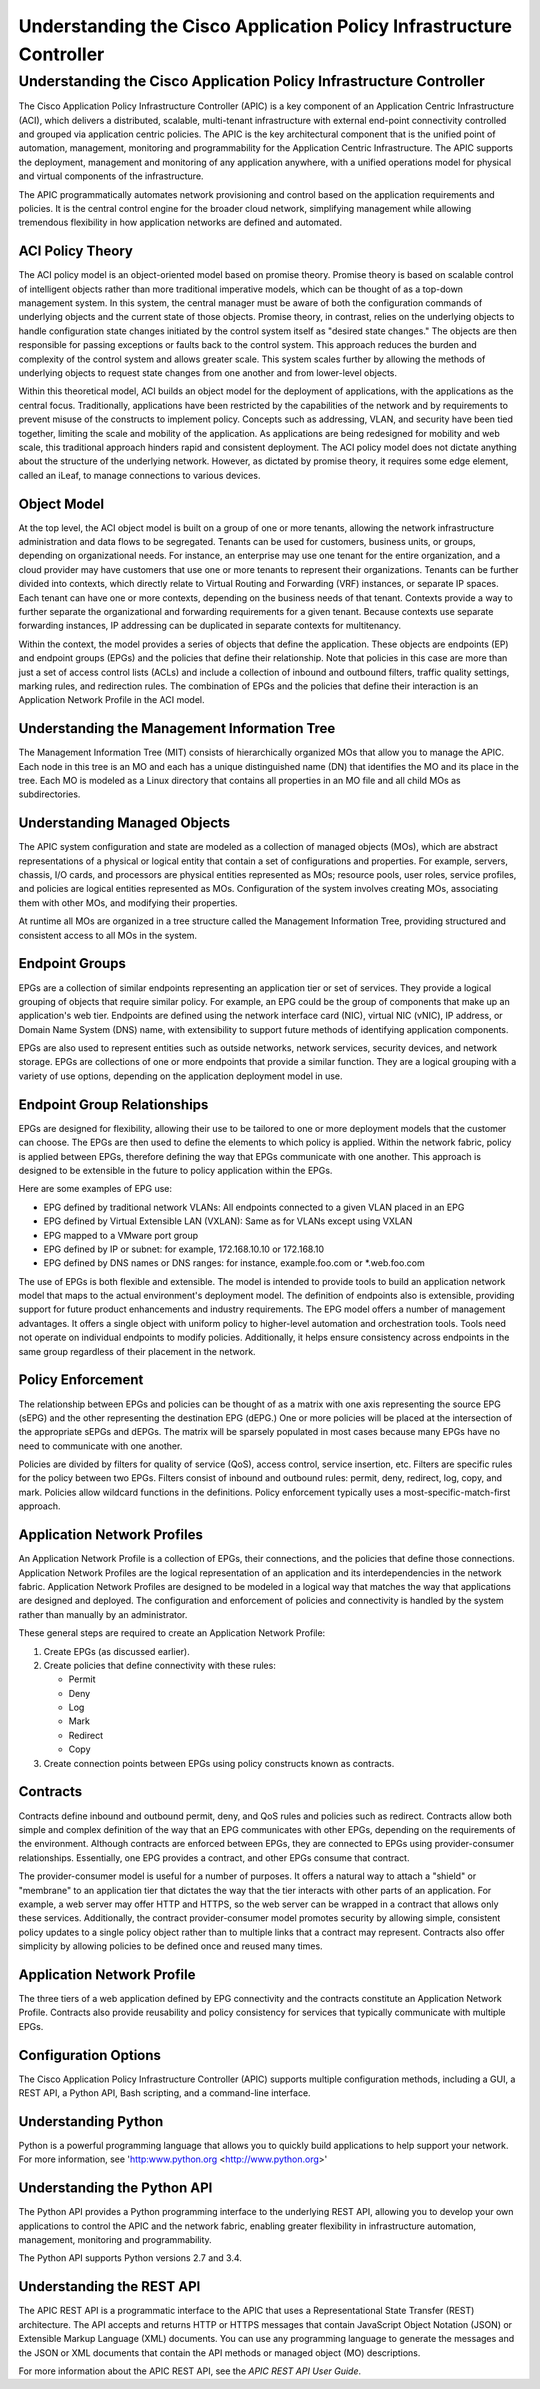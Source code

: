********************************************************************
Understanding the Cisco Application Policy Infrastructure Controller
********************************************************************

Understanding the Cisco Application Policy Infrastructure Controller
====================================================================
The Cisco Application Policy Infrastructure Controller (APIC) is a key
component of an Application Centric Infrastructure (ACI), which delivers a
distributed, scalable, multi-tenant infrastructure with external end-point
connectivity controlled and grouped via application centric policies. The APIC
is the key architectural component that is the unified point of automation,
management, monitoring and programmability for the Application Centric
Infrastructure. The APIC supports the deployment, management and monitoring of
any application anywhere, with a unified operations model for physical and
virtual components of the infrastructure.

The APIC programmatically automates network provisioning and control based on
the application requirements and policies. It is the central control engine for
the broader cloud network, simplifying management while allowing tremendous
flexibility in how application networks are defined and automated.

ACI Policy Theory
------------------
The ACI policy model is an object-oriented model based on promise theory.
Promise theory is based on scalable control of intelligent objects rather than
more traditional imperative models, which can be thought of as a top-down
management system. In this system, the central manager must be aware of both
the configuration commands of underlying objects and the current state of those
objects.
Promise theory, in contrast, relies on the underlying objects to handle
configuration state changes initiated by the control system itself as "desired
state changes." The objects are then responsible for passing exceptions or
faults back to the control system. This approach reduces the burden and
complexity of the control system and allows greater scale. This system scales
further by allowing the methods of underlying objects to request state changes
from one another and from lower-level objects.

Within this theoretical model, ACI builds an object model for the deployment of
applications, with the applications as the central focus. Traditionally,
applications have been restricted by the capabilities of the network and by
requirements to prevent misuse of the constructs to implement policy. Concepts
such as addressing, VLAN, and security have been tied together, limiting the
scale and mobility of the application. As applications are being redesigned for
mobility and web scale, this traditional approach hinders rapid and consistent
deployment.
The ACI policy model does not dictate anything about the structure of the
underlying network. However, as dictated by promise theory, it requires some
edge element, called an iLeaf, to manage connections to various devices.

Object Model
------------------
At the top level, the ACI object model is built on a group of one or more
tenants, allowing the network infrastructure administration and data flows to
be segregated. Tenants can be used for customers, business units, or groups,
depending on organizational needs. For instance, an enterprise may use one
tenant for the entire organization, and a cloud provider may have customers
that use one or more tenants to represent their organizations.
Tenants can be further divided into contexts, which directly relate to Virtual
Routing and Forwarding (VRF) instances, or separate IP spaces. Each tenant can
have one or more contexts, depending on the business needs of that tenant.
Contexts provide a way to further separate the organizational and forwarding
requirements for a given tenant. Because contexts use separate forwarding
instances, IP addressing can be duplicated in separate contexts for
multitenancy.

Within the context, the model provides a series of objects that define the
application. These objects are endpoints (EP) and endpoint groups (EPGs) and
the policies that define their relationship. Note that policies in this case
are more than just a set of access control lists (ACLs) and include a
collection of inbound and outbound filters, traffic quality settings, marking
rules, and redirection rules. The combination of EPGs and the policies that
define their interaction is an Application Network Profile in the ACI model.

Understanding the Management Information Tree
---------------------------------------------
The Management Information Tree (MIT) consists of hierarchically organized MOs
that allow you to manage the APIC. Each node in this tree is an MO and each has
a unique distinguished name (DN) that identifies the MO and its place in the
tree. Each MO is modeled as a Linux directory that contains all properties in
an MO file and all child MOs as subdirectories.

Understanding Managed Objects
-----------------------------
The APIC system configuration and state are modeled as a collection of managed
objects (MOs), which are abstract representations of a physical or logical
entity that contain a set of configurations and properties. For example,
servers, chassis, I/O cards, and processors are physical entities represented
as MOs; resource pools, user roles, service profiles, and policies are logical
entities represented as MOs. Configuration of the system involves creating MOs,
associating them with other MOs, and modifying their properties.

At runtime all MOs are organized in a tree structure called the Management
Information Tree, providing structured and consistent access to all MOs in the
system.

Endpoint Groups
------------------
EPGs are a collection of similar endpoints representing an application tier or
set of services. They provide a logical grouping of objects that require
similar policy. For example, an EPG could be the group of components that make
up an application's web tier. Endpoints are defined using the network interface
card (NIC), virtual NIC (vNIC), IP address, or Domain Name System (DNS) name,
with extensibility to support future methods of identifying application
components.

EPGs are also used to represent entities such as outside networks, network
services, security devices, and network storage. EPGs are collections of one or
more endpoints that provide a similar function. They are a logical grouping
with a variety of use options, depending on the application deployment model in
use.

Endpoint Group Relationships
----------------------------
EPGs are designed for flexibility, allowing their use to be tailored to one or
more deployment models that the customer can choose. The EPGs are then used to
define the elements to which policy is applied. Within the network fabric,
policy is applied between EPGs, therefore defining the way that EPGs
communicate with one another. This approach is designed to be extensible in the
future to policy application within the EPGs.

Here are some examples of EPG use:

* EPG defined by traditional network VLANs: All endpoints connected to a given
  VLAN placed in an EPG
* EPG defined by Virtual Extensible LAN (VXLAN): Same as for VLANs except using
  VXLAN
* EPG mapped to a VMware port group
* EPG defined by IP or subnet: for example, 172.168.10.10 or 172.168.10
* EPG defined by DNS names or DNS ranges: for instance, example.foo.com or
  \*.web.foo.com

The use of EPGs is both flexible and extensible. The model is intended to
provide tools to build an application network model that maps to the actual
environment's deployment model. The definition of endpoints also is extensible,
providing support for future product enhancements and industry requirements.
The EPG model offers a number of management advantages. It offers a single
object with uniform policy to higher-level automation and orchestration tools.
Tools need not operate on individual endpoints to modify policies.
Additionally, it helps ensure consistency across endpoints in the same group
regardless of their placement in the network.

Policy Enforcement
------------------
The relationship between EPGs and policies can be thought of as a matrix with
one axis representing the source EPG (sEPG) and the other representing the
destination EPG (dEPG.) One or more policies will be placed at the intersection
of the appropriate sEPGs and dEPGs. The matrix will be sparsely populated in
most cases because many EPGs have no need to communicate with one another.

Policies are divided by filters for quality of service (QoS), access control,
service insertion, etc. Filters are specific rules for the policy between two
EPGs. Filters consist of inbound and outbound rules: permit, deny, redirect,
log, copy, and mark. Policies allow wildcard functions in the definitions.
Policy enforcement typically uses a most-specific-match-first approach.

Application Network Profiles
----------------------------
An Application Network Profile is a collection of EPGs, their connections, and
the policies that define those connections. Application Network Profiles are
the logical representation of an application and its interdependencies in the
network fabric.
Application Network Profiles are designed to be modeled in a logical way that
matches the way that applications are designed and deployed. The configuration
and enforcement of policies and connectivity is handled by the system rather
than manually by an administrator.

These general steps are required to create an Application Network Profile:

#. Create EPGs (as discussed earlier).
#. Create policies that define connectivity with these rules:

   * Permit
   * Deny
   * Log
   * Mark
   * Redirect
   * Copy

#. Create connection points between EPGs using policy constructs known as
   contracts.

Contracts
------------------
Contracts define inbound and outbound permit, deny, and QoS rules and policies
such as redirect. Contracts allow both simple and complex definition of the way
that an EPG communicates with other EPGs, depending on the requirements of the
environment. Although contracts are enforced between EPGs, they are connected
to EPGs using provider-consumer relationships. Essentially, one EPG provides a
contract, and other EPGs consume that contract.

The provider-consumer model is useful for a number of purposes. It offers a
natural way to attach a "shield" or "membrane" to an application tier that
dictates the way that the tier interacts with other parts of an application.
For example, a web server may offer HTTP and HTTPS, so the web server can be
wrapped in a contract that allows only these services. Additionally, the
contract provider-consumer model promotes security by allowing simple,
consistent policy updates to a single policy object rather than to multiple
links that a contract may represent. Contracts also offer simplicity by
allowing policies to be defined once and reused many times.

Application Network Profile
----------------------------
The three tiers of a web application defined by EPG connectivity and the
contracts constitute an Application Network Profile. Contracts also provide
reusability and policy consistency for services that typically communicate with
multiple EPGs.

Configuration Options
----------------------
The Cisco Application Policy Infrastructure Controller (APIC) supports multiple
configuration methods, including a GUI, a REST API, a Python API,
Bash scripting, and a command-line interface.

Understanding Python
---------------------
Python is a powerful programming language that allows you to quickly build
applications to help support your network. For more information, see
'http:www.python.org <http://www.python.org>'

Understanding the Python API
-----------------------------
The Python API provides a Python programming interface to the underlying REST
API, allowing you to develop your own applications to control the APIC and the
network fabric, enabling greater flexibility in infrastructure automation,
management, monitoring and programmability.

The Python API supports Python versions 2.7 and 3.4.

Understanding the REST API
--------------------------
The APIC REST API is a programmatic interface to the APIC that uses a
Representational State Transfer (REST) architecture. The API accepts and
returns HTTP or HTTPS messages that contain JavaScript Object Notation (JSON)
or Extensible Markup Language (XML) documents. You can use any programming
language to generate the messages and the JSON or XML documents that contain
the API methods or managed object (MO) descriptions.

For more information about the APIC REST API, see the *APIC REST API User Guide*.
